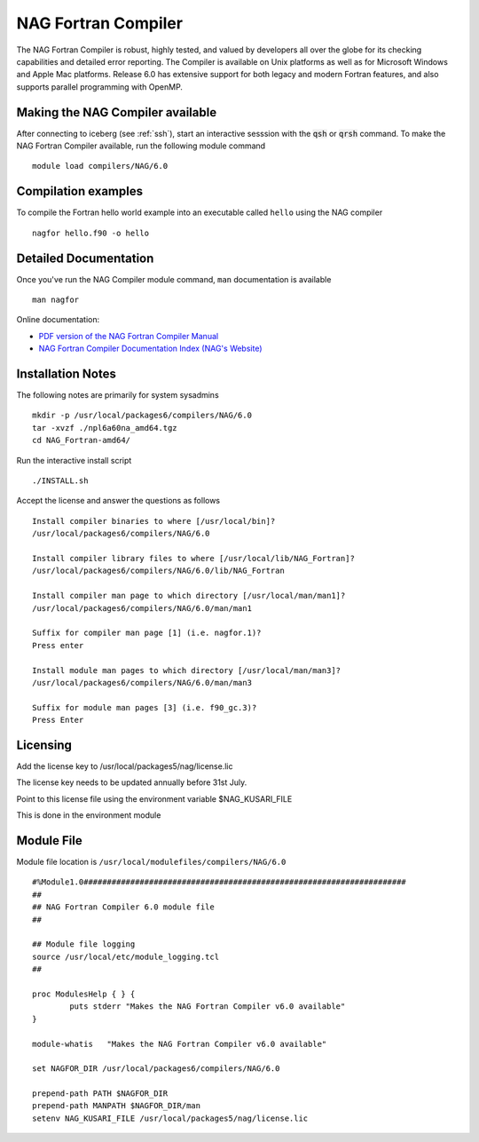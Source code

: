 NAG Fortran Compiler
====================

The NAG Fortran Compiler is robust, highly tested, and valued by developers all over the globe for its checking capabilities and detailed error reporting. The Compiler is available on Unix platforms as well as for Microsoft Windows and Apple Mac platforms. Release 6.0 has extensive support for both legacy and modern Fortran features, and also supports parallel programming with OpenMP.

Making the NAG Compiler available
---------------------------------

After connecting to iceberg (see :ref:`ssh`),  start an interactive sesssion with the :code:`qsh` or :code:`qrsh` command. To make the NAG Fortran Compiler available, run the following module command ::

    module load compilers/NAG/6.0

Compilation examples
--------------------
To compile the Fortran hello world example into an executable called ``hello`` using the NAG compiler ::

      nagfor hello.f90 -o hello

Detailed Documentation
----------------------
Once you've run the NAG Compiler module command, ``man`` documentation is available ::

    man nagfor

Online documentation:

* `PDF version of the NAG Fortran Compiler Manual <http://www.nag.co.uk/nagware/np/r60_doc/np60_manual.pdf>`_
* `NAG Fortran Compiler Documentation Index (NAG's Website) <http://www.nag.co.uk/nagware/np.asp>`_

Installation Notes
------------------
The following notes are primarily for system sysadmins ::

  mkdir -p /usr/local/packages6/compilers/NAG/6.0
  tar -xvzf ./npl6a60na_amd64.tgz
  cd NAG_Fortran-amd64/

Run the interactive install script ::

  ./INSTALL.sh

Accept the license and answer the questions as follows ::

  Install compiler binaries to where [/usr/local/bin]?
  /usr/local/packages6/compilers/NAG/6.0

  Install compiler library files to where [/usr/local/lib/NAG_Fortran]?
  /usr/local/packages6/compilers/NAG/6.0/lib/NAG_Fortran

  Install compiler man page to which directory [/usr/local/man/man1]?
  /usr/local/packages6/compilers/NAG/6.0/man/man1

  Suffix for compiler man page [1] (i.e. nagfor.1)?
  Press enter

  Install module man pages to which directory [/usr/local/man/man3]?
  /usr/local/packages6/compilers/NAG/6.0/man/man3

  Suffix for module man pages [3] (i.e. f90_gc.3)?
  Press Enter

Licensing
---------
Add the license key to /usr/local/packages5/nag/license.lic

The license key needs to be updated annually before 31st July.

Point to this license file using the environment variable $NAG_KUSARI_FILE

This is done in the environment module

Module File
-----------
Module file location is ``/usr/local/modulefiles/compilers/NAG/6.0`` ::

  #%Module1.0#####################################################################
  ##
  ## NAG Fortran Compiler 6.0 module file
  ##

  ## Module file logging
  source /usr/local/etc/module_logging.tcl
  ##

  proc ModulesHelp { } {
          puts stderr "Makes the NAG Fortran Compiler v6.0 available"
  }

  module-whatis   "Makes the NAG Fortran Compiler v6.0 available"

  set NAGFOR_DIR /usr/local/packages6/compilers/NAG/6.0

  prepend-path PATH $NAGFOR_DIR
  prepend-path MANPATH $NAGFOR_DIR/man
  setenv NAG_KUSARI_FILE /usr/local/packages5/nag/license.lic
